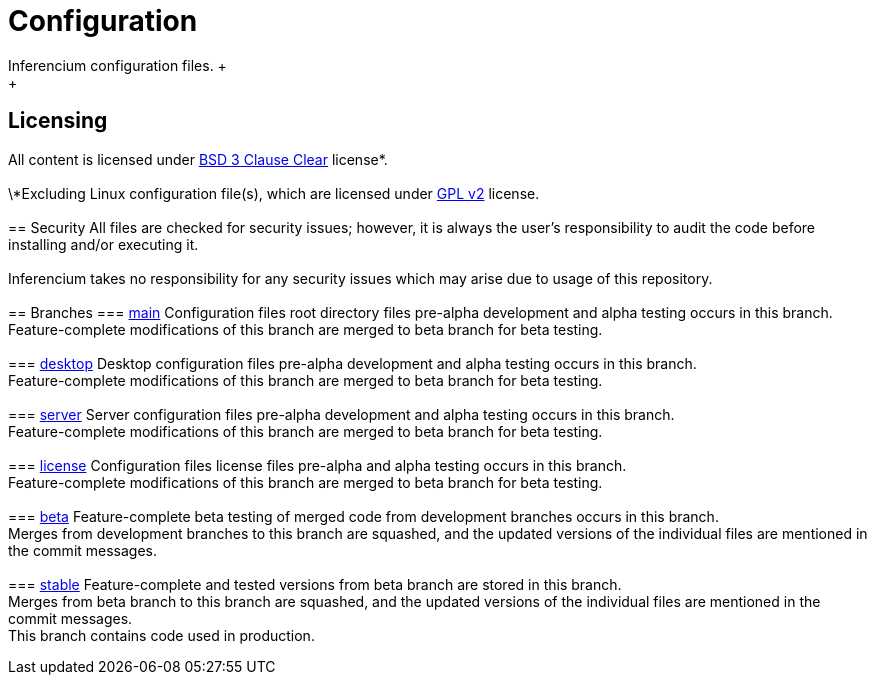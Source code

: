 = Configuration
Inferencium configuration files. +
 +
== Licensing
All content is licensed under https://git.inferencium.net/Inferencium/cfg/src/branch/stable/license/BSD-3-Clause-Clear.txt[BSD 3 Clause Clear]
license*. +
 +
\*Excluding Linux configuration file(s), which are licensed under https://git.inferencium.net/Inferencium/cfg/src/branch/stable/license/GPL-2.0-only.txt[GPL v2]
license. +
 +
== Security
All files are checked for security issues; however, it is always the user's responsibility to
audit the code before installing and/or executing it. +
 +
Inferencium takes no responsibility for any security issues which may arise due to usage of this
repository. +
 +
== Branches
=== https://git.inferencium.net/Inferencium/cfg/src/branch/main/[main]
Configuration files root directory files pre-alpha development and alpha testing occurs in this
branch. +
Feature-complete modifications of this branch are merged to beta branch for beta testing. +
 +
=== https://git.inferencium.net/Inferencium/cfg/src/branch/desktop/[desktop]
Desktop configuration files pre-alpha development and alpha testing occurs in this branch. +
Feature-complete modifications of this branch are merged to beta branch for beta testing. +
 +
=== https://git.inferencium.net/Inferencium/cfg/src/branch/server/[server]
Server configuration files pre-alpha development and alpha testing occurs in this branch. +
Feature-complete modifications of this branch are merged to beta branch for beta testing. +
 +
=== https://git.inferencium.net/Inferencium/cfg/src/branch/license/[license]
Configuration files license files pre-alpha and alpha testing occurs in this branch. +
Feature-complete modifications of this branch are merged to beta branch for beta testing. +
 +
=== https://git.inferencium.net/Inferencium/cfg/src/branch/beta/[beta]
Feature-complete beta testing of merged code from development branches occurs in this branch. +
Merges from development branches to this branch are squashed, and the updated versions of the
individual files are mentioned in the commit messages. +
 +
=== https://git.inferencium.net/Inferencium/cfg/src/branch/stable/[stable]
Feature-complete and tested versions from beta branch are stored in this branch. +
Merges from beta branch to this branch are squashed, and the updated versions of the individual
files are mentioned in the commit messages. +
This branch contains code used in production.
